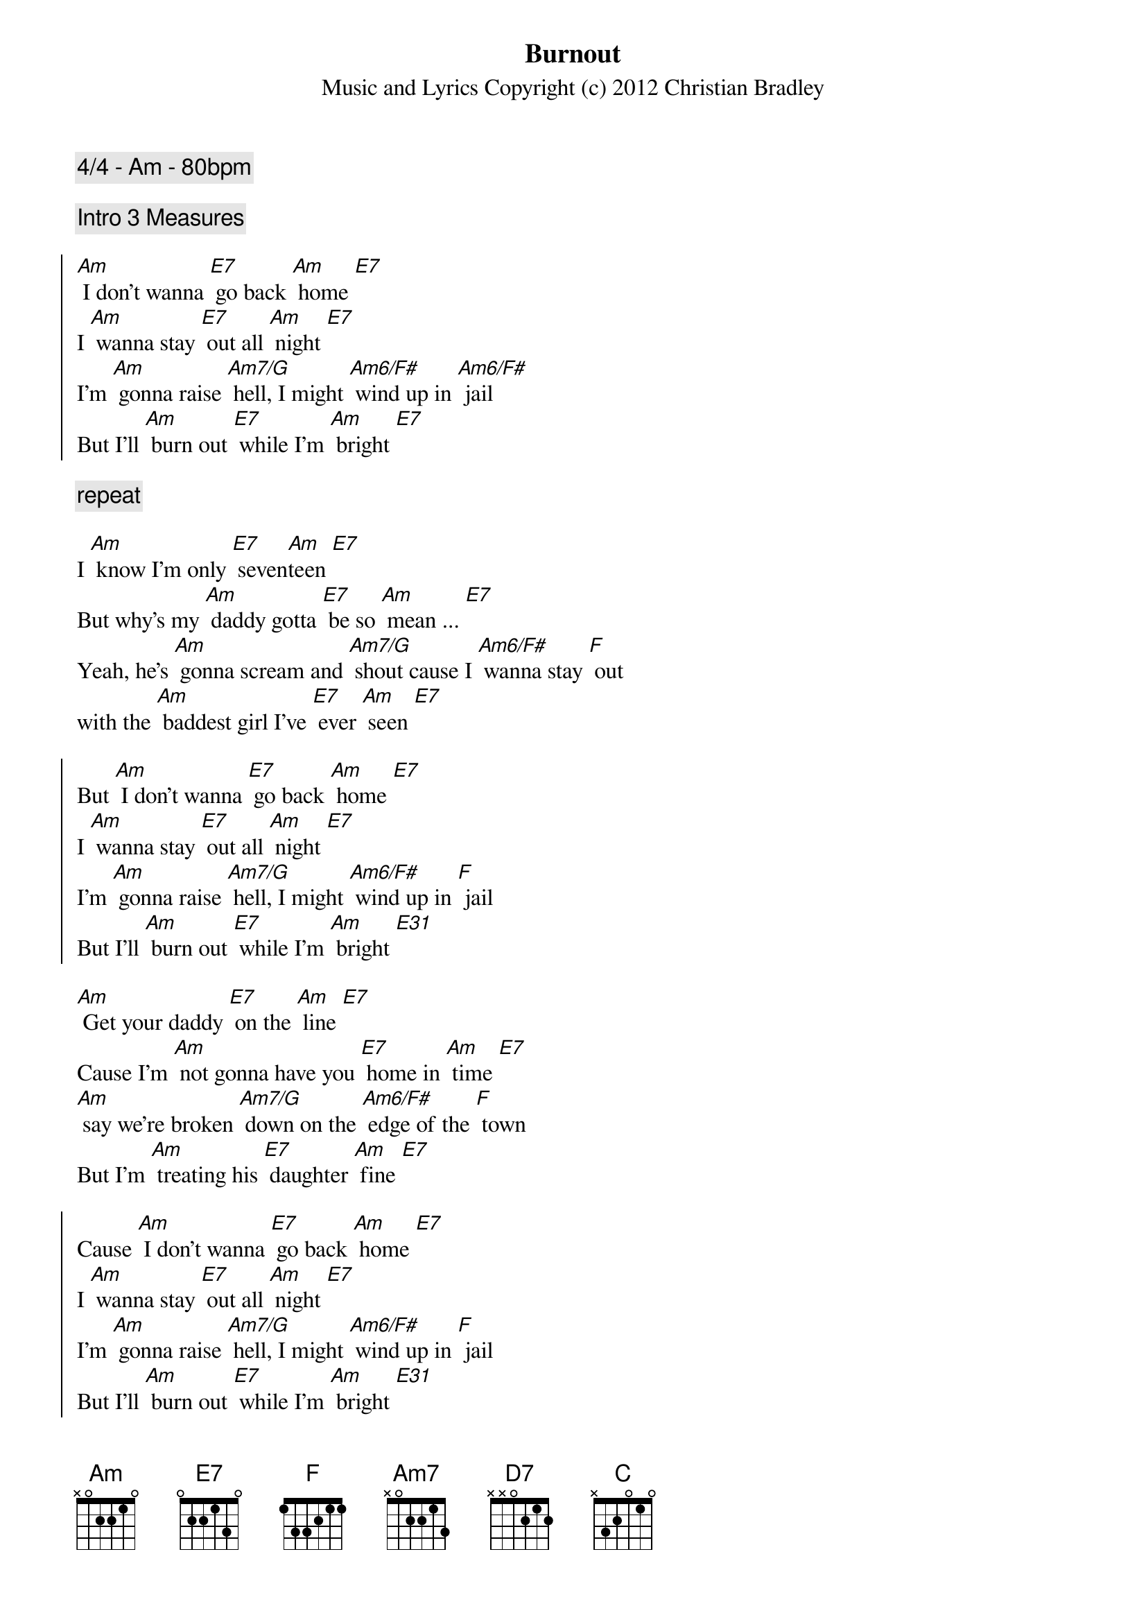 {title: Burnout}
{subtitle: Music and Lyrics Copyright (c) 2012 Christian Bradley}
{comment: 4/4 - Am - 80bpm}

{comment: Intro 3 Measures}

{soc}
[Am] I don't wanna [E7] go back [Am] home [E7]
I [Am] wanna stay [E7] out all [Am] night [E7]
I'm [Am] gonna raise [Am7/G] hell, I might [Am6/F#] wind up in [Am6/F#] jail
But I'll [Am] burn out [E7] while I'm [Am] bright [E7]
{eoc}

{comment: repeat}

I [Am] know I'm only [E7] seven[Am]teen [E7]
But why's my [Am] daddy gotta [E7] be so [Am] mean ... [E7]
Yeah, he's [Am] gonna scream and [Am7/G] shout cause I [Am6/F#] wanna stay [F] out
with the [Am] baddest girl I've [E7] ever [Am] seen [E7]

{soc}
But [Am] I don't wanna [E7] go back [Am] home [E7]
I [Am] wanna stay [E7] out all [Am] night [E7]
I'm [Am] gonna raise [Am7/G] hell, I might [Am6/F#] wind up in [F] jail
But I'll [Am] burn out [E7] while I'm [Am] bright [E31]
{eoc}

[Am] Get your daddy [E7] on the [Am] line [E7]
Cause I'm [Am] not gonna have you [E7] home in [Am] time [E7]
[Am] say we're broken [Am7/G] down on the [Am6/F#] edge of the [F] town
But I'm [Am] treating his [E7] daughter [Am] fine [E7]

{soc}
Cause [Am] I don't wanna [E7] go back [Am] home [E7]
I [Am] wanna stay [E7] out all [Am] night [E7]
I'm [Am] gonna raise [Am7/G] hell, I might [Am6/F#] wind up in [F] jail
But I'll [Am] burn out [E7] while I'm [Am] bright [E31]
{eoc}

Yeah you [Am] better get your [E7] ass back [Am] home [E7]
Cause I [Am] know that you've been [E7] getting [Am] stoned [E7]
That [Am] boy is no [Am7/G] good - and if I [Am6/F#] see him in the [F] hood
I'm gonna [Am] break every [E7] one of his [Am] bones [E7]

{soc}
But [Am] I don't wanna [E7] go back [Am] home [E7]
I [Am] wanna stay [E7] out all [Am] night [E7]
I'm [Am] gonna raise [Am7/G] hell, I might [Am6/F#] wind up in [F] jail
But I'll [Am] burn out [E7] while I'm [Am] bright [E7] [Am]
{eoc}

Yea [Am] I don't wanna [E7] go back [Am] home [E7]
I [Am] wanna stay [E7] out all [Am] night [E7]

{comment: slow down}
Oh I'm [Am] gonna raise [AmM7] hell, I might [Am7] wind up in [D7] jail
But I'll [Am] burn out [E7] while 
Oh I'll [Am] burn [C]out [F] while
Yeah I'll [Am] burn [Am7/G] out [Am6/F#] whi[F]le 
[E7] I'm [Am] bright

